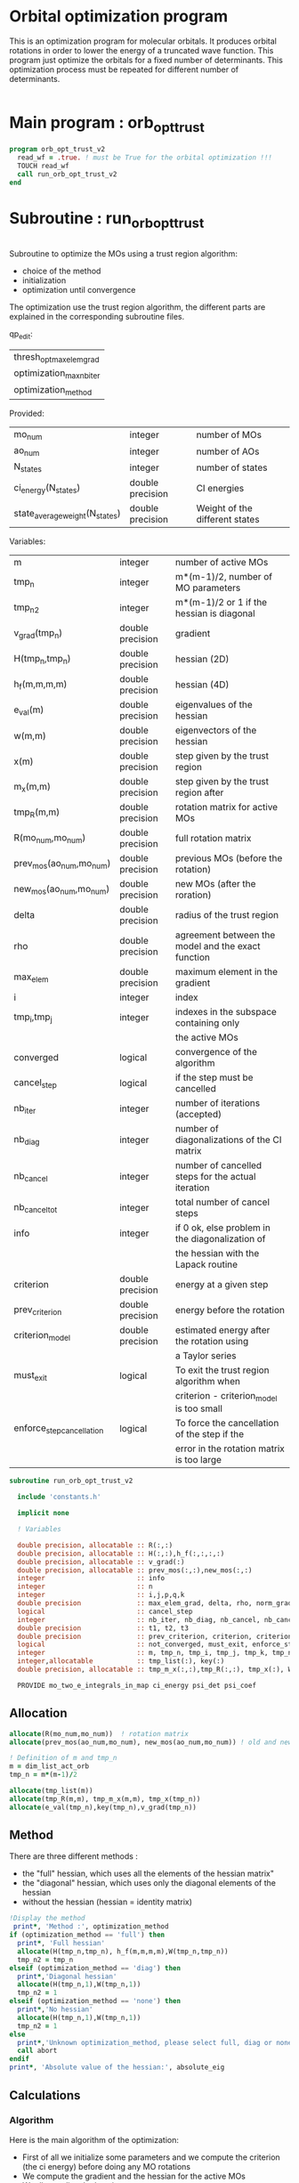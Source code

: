 * Orbital optimization program

This is an optimization program for molecular orbitals. It produces
orbital rotations in order to lower the energy of a truncated wave
function.  
This program just optimize the orbitals for a fixed number of
determinants. This optimization process must be repeated for different
number of determinants.

#+BEGIN_SRC f90 :comments org :tangle orb_opt_trust_v2.irp.f
#+END_SRC

* Main program : orb_opt_trust

#+BEGIN_SRC f90 :comments org :tangle orb_opt_trust_v2.irp.f 
program orb_opt_trust_v2
  read_wf = .true. ! must be True for the orbital optimization !!!
  TOUCH read_wf
  call run_orb_opt_trust_v2
end
#+END_SRC

* Subroutine : run_orb_opt_trust

#+BEGIN_SRC f90 :comments org :tangle run_orb_opt_trust_v2.irp.f

#+END_SRC

Subroutine to optimize the MOs using a trust region algorithm:
- choice of the method
- initialization
- optimization until convergence

The optimization use the trust region algorithm, the different parts
are explained in the corresponding subroutine files.

qp_edit:
| thresh_opt_max_elem_grad |
| optimization_max_nb_iter |
| optimization_method      |

Provided:
| mo_num                         | integer          | number of MOs                  |
| ao_num                         | integer          | number of AOs                  |
| N_states                       | integer          | number of states               |
| ci_energy(N_states)            | double precision | CI energies                    |
| state_average_weight(N_states) | double precision | Weight of the different states |

Variables:
| m                         | integer          | number of active MOs                               |
| tmp_n                     | integer          | m*(m-1)/2, number of MO parameters                 |
| tmp_n2                    | integer          | m*(m-1)/2 or 1 if the hessian is diagonal          |
| v_grad(tmp_n)             | double precision | gradient                                           |
| H(tmp_n,tmp_n)            | double precision | hessian (2D)                                       |
| h_f(m,m,m,m)              | double precision | hessian (4D)                                       |
| e_val(m)                  | double precision | eigenvalues of the hessian                         |
| w(m,m)                    | double precision | eigenvectors of the hessian                        |
| x(m)                      | double precision | step given by the trust region                     |
| m_x(m,m)                  | double precision | step given by the trust region after               |
| tmp_R(m,m)                | double precision | rotation matrix for active MOs                     |
| R(mo_num,mo_num)          | double precision | full rotation matrix                               |
| prev_mos(ao_num,mo_num)   | double precision | previous MOs (before the rotation)                 |
| new_mos(ao_num,mo_num)    | double precision | new MOs (after the roration)                       |
| delta                     | double precision | radius of the trust region                         |
| rho                       | double precision | agreement between the model and the exact function |
| max_elem                  | double precision | maximum element in the gradient                    |
| i                         | integer          | index                                              |
| tmp_i,tmp_j               | integer          | indexes in the subspace containing only            |
|                           |                  | the active MOs                                     |
| converged                 | logical          | convergence of the algorithm                       |
| cancel_step               | logical          | if the step must be cancelled                      |
| nb_iter                   | integer          | number of iterations (accepted)                    |
| nb_diag                   | integer          | number of diagonalizations of the CI matrix        |
| nb_cancel                 | integer          | number of cancelled steps for the actual iteration |
| nb_cancel_tot             | integer          | total number of cancel steps                       |
| info                      | integer          | if 0 ok, else problem in the diagonalization of    |
|                           |                  | the hessian with the Lapack routine                |
| criterion                 | double precision | energy at a given step                             |
| prev_criterion            | double precision | energy before the rotation                         |
| criterion_model           | double precision | estimated energy after the rotation using          |
|                           |                  | a Taylor series                                    |
| must_exit                 | logical          | To exit the trust region algorithm when            |
|                           |                  | criterion - criterion_model is too small           |
| enforce_step_cancellation | logical          | To force the cancellation of the step if the       |
|                           |                  | error in the rotation matrix is too large          |

#+BEGIN_SRC f90 :comments org :tangle run_orb_opt_trust_v2.irp.f
subroutine run_orb_opt_trust_v2

  include 'constants.h'

  implicit none

  ! Variables

  double precision, allocatable :: R(:,:)
  double precision, allocatable :: H(:,:),h_f(:,:,:,:)
  double precision, allocatable :: v_grad(:)
  double precision, allocatable :: prev_mos(:,:),new_mos(:,:)
  integer                       :: info
  integer                       :: n
  integer                       :: i,j,p,q,k
  double precision              :: max_elem_grad, delta, rho, norm_grad, normalization_factor
  logical                       :: cancel_step
  integer                       :: nb_iter, nb_diag, nb_cancel, nb_cancel_tot, nb_sub_iter
  double precision              :: t1, t2, t3
  double precision              :: prev_criterion, criterion, criterion_model
  logical                       :: not_converged, must_exit, enforce_step_cancellation
  integer                       :: m, tmp_n, tmp_i, tmp_j, tmp_k, tmp_n2
  integer,allocatable           :: tmp_list(:), key(:)
  double precision, allocatable :: tmp_m_x(:,:),tmp_R(:,:), tmp_x(:), W(:,:), e_val(:)

  PROVIDE mo_two_e_integrals_in_map ci_energy psi_det psi_coef
#+END_SRC
   
** Allocation

#+BEGIN_SRC f90 :comments org :tangle run_orb_opt_trust_v2.irp.f
  allocate(R(mo_num,mo_num))  ! rotation matrix
  allocate(prev_mos(ao_num,mo_num), new_mos(ao_num,mo_num)) ! old and new MOs
  
  ! Definition of m and tmp_n
  m = dim_list_act_orb
  tmp_n = m*(m-1)/2
  
  allocate(tmp_list(m))
  allocate(tmp_R(m,m), tmp_m_x(m,m), tmp_x(tmp_n))
  allocate(e_val(tmp_n),key(tmp_n),v_grad(tmp_n))

#+END_SRC

** Method
   There are three different methods : 
   - the "full" hessian, which uses all the elements of the hessian
     matrix"
   - the "diagonal" hessian, which uses only the diagonal elements of the
     hessian
   - without the hessian (hessian = identity matrix) 

#+BEGIN_SRC f90 :comments org :tangle run_orb_opt_trust_v2.irp.f
  !Display the method
   print*, 'Method :', optimization_method
  if (optimization_method == 'full') then 
    print*, 'Full hessian'
    allocate(H(tmp_n,tmp_n), h_f(m,m,m,m),W(tmp_n,tmp_n))
    tmp_n2 = tmp_n
  elseif (optimization_method == 'diag') then
    print*,'Diagonal hessian'
    allocate(H(tmp_n,1),W(tmp_n,1))
    tmp_n2 = 1
  elseif (optimization_method == 'none') then
    print*,'No hessian'
    allocate(H(tmp_n,1),W(tmp_n,1))
    tmp_n2 = 1
  else
    print*,'Unknown optimization_method, please select full, diag or none'
    call abort
  endif
  print*, 'Absolute value of the hessian:', absolute_eig
#+END_SRC

** Calculations
*** Algorithm

Here is the main algorithm of the optimization:
- First of all we initialize some parameters and we compute the
  criterion (the ci energy) before doing any MO rotations
- We compute the gradient and the hessian for the active MOs
- We diagonalize the hessian
- We compute a step and loop to reduce the radius of the
  trust region (and the size of the step by the way) until the step is
  accepted 
- We repeat the process until the convergence 
  NB: the convergence criterion can be changed

#+BEGIN_SRC f90 :comments org :tangle run_orb_opt_trust_v2.irp.f
  ! Loop until the convergence of the optimization
  ! call diagonalize_ci 

  !### Initialization ###
  nb_iter = 0
  rho = 0.5d0
  not_converged = .True.
  tmp_list = list_act ! Optimization of the active MOs
  nb_cancel_tot = 0

  ! Renormalization of the weights of the states
  call state_weight_normalization

  !if (normalized_st_av_weight) then
  !  ! To put the same weight everywhere
  !  do i = 1, N_states
  !    state_average_weight(i) = 1d0/DBLE(N_states)
  !  enddo
  !  TOUCH state_average_weight
  !elseif (normalized_st_weight) then
  !  ! To normalize the weights
  !  normalization_factor = 0d0
  !  do i = 1, N_states
  !    normalization_factor = normalization_factor + state_average_weight(i)**2
  !  enddo
  !  normalization_factor = 1d0 / dsqrt(normalization_factor)
  !  
  !  do i = 1, N_states
  !    state_average_weight(i) = state_average_weight(i) * normalization_factor
  !  enddo
  !  TOUCH state_average_weight
  !else
  !  ! Nothing
  !endif
  !print*, 'Number of states:', N_states
  !print*, 'State average weights:'
  !print*, state_average_weight(:)

  ! Compute the criterion before the loop
  call state_average_energy(prev_criterion)

  do while (not_converged)
    print*,''
    print*,'******************'
    print*,'Iteration', nb_iter
    print*,'******************'
    print*,''

    ! Gradient
    call gradient_list_opt(tmp_n, m, tmp_list, v_grad, max_elem_grad, norm_grad)
    
    ! Hessian
    if (optimization_method == 'full') then
      ! Full hessian
      call hessian_list_opt(tmp_n, m, tmp_list, H, h_f)

      ! Diagonalization of the hessian 
      call diagonalization_hessian(tmp_n, H, e_val, w)

    elseif (optimization_method == 'diag') then
      ! Diagonal hessian 
      call diag_hessian_list_opt(tmp_n, m, tmp_list, H)
    else
      ! Identity matrix 
      do tmp_i = 1, tmp_n
        H(tmp_i,1) = 1d0
      enddo
    endif

    if (optimization_method /= 'full') then
      ! Sort
      do tmp_i = 1, tmp_n
        key(tmp_i) = tmp_i
        e_val(tmp_i) = H(tmp_i,1)
      enddo
      call dsort(e_val,key,tmp_n)

      ! Eigenvalues and eigenvectors
      do tmp_i = 1, tmp_n
        w(tmp_i,1) = dble(key(tmp_i))
      enddo
      
    endif
 
    ! Init before the internal loop
    cancel_step = .True. ! To enter in the loop just after 
    nb_cancel = 0
    nb_sub_iter = 0

    ! Loop to reduce the trust radius until the criterion decreases and rho >= thresh_rho
    do while (cancel_step)
      print*,'-----------------------------'
      print*,'Iteration:', nb_iter
      print*,'Sub iteration:', nb_sub_iter
      print*,'-----------------------------'

      ! Hessian,gradient,Criterion -> x 
      call trust_region_step_w_expected_e(tmp_n,tmp_n2,H,W,e_val,v_grad,prev_criterion,rho,nb_iter,delta,criterion_model,tmp_x,must_exit) 
      
      if (must_exit) then
        print*,'step_in_trust_region sends the message : Exit'
        exit
      endif

      ! 1D tmp -> 2D tmp 
      call vec_to_mat_v2(tmp_n, m, tmp_x, tmp_m_x)

      ! Rotation matrix for the active MOs
      call rotation_matrix(tmp_m_x, m, tmp_R, m, m, info, enforce_step_cancellation)

      ! Security to ensure an unitary transformation
      if (enforce_step_cancellation) then
        print*, 'Forces the step cancellation, too large error in the rotation matrix'
        rho = 0d0
        cycle
      endif

      ! tmp_R to R, subspace to full space
      call sub_to_full_rotation_matrix(m, tmp_list, tmp_R, R)
    
      ! MO rotations
      call apply_mo_rotation(R, prev_mos)   

      ! Update of the energy before the diagonalization of the hamiltonian
      call clear_mo_map
      TOUCH mo_coef psi_det psi_coef ci_energy two_e_dm_mo 
      call state_average_energy(criterion)

      ! Criterion -> step accepted or rejected 
      call trust_region_is_step_cancelled(nb_iter, prev_criterion, criterion, criterion_model, rho, cancel_step)

      ! Cancellation of the step if necessary
      if (cancel_step) then
        mo_coef = prev_mos
        call save_mos()
        nb_cancel = nb_cancel + 1
        nb_cancel_tot = nb_cancel_tot + 1
      else
        ! Diagonalization of the hamiltonian
        FREE ci_energy! To enforce the recomputation
        call diagonalize_ci
        call save_wavefunction_unsorted

        ! Energy obtained after the diagonalization of the CI matrix
        call state_average_energy(prev_criterion)
      endif

      ! Internal loop exit conditions
      !if (nb_cancel > nb_cancel_max) then
      !  print*,'###################################'
      !  print*,'nb_cancel >', nb_cancel_max,', exit'
      !  print*,'###################################'
      !  must_exit = .True.
      !  exit
      !endif
 
      !if (nb_cancel_tot > nb_cancel_tot_max) then
      !  print*,'###########################################'
      !  print*,'nb_cancel_tot >', nb_cancel_tot_max,', exit'
      !  print*,'###########################################'
      !  must_exit = .True.
      !  exit
      !endif

      nb_sub_iter = nb_sub_iter + 1
    enddo
    call save_mos() !### depend of the time for 1 iteration

    ! To exit the external loop if must_exit = .True.
    if (must_exit) then
      exit
    endif 

    ! Step accepted, nb iteration + 1
    nb_iter = nb_iter + 1

    ! External loop exit conditions
    if (DABS(max_elem_grad) < thresh_opt_max_elem_grad) then
      print*,'Converged: DABS(max_elem_grad) < thresh_opt_max_elem_grad'
      not_converged = .False.
    endif
    if (nb_iter >= optimization_max_nb_iter) then
      print*,'Not converged: nb_iter >= optimization_max_nb_iter'
      not_converged = .False. 
    endif
    if (prev_criterion - criterion < thresh_opt_energy_gain .and. DABS(max_elem_grad) < thresh_opt_max_elem_grad * 10d0) then
      print*,'Converged: prev_criterion - criterion < thresh_opt_energy_gain .and. DABS(max_elem_grad) < thresh_opt_max_elem_grad * 10d0'
      not_converged = .False.
    endif

    if (.not. not_converged) then
      print*,'#############################'
      print*,'   End of the optimization'
      print*,'#############################'
    endif
  enddo

!  call diagonalize_ci
#+END_SRC
    
** Deallocation, end

#+BEGIN_SRC f90 :comments org :tangle run_orb_opt_trust_v2.irp.f
  deallocate(v_grad,H,R,W,e_val)
  deallocate(prev_mos,new_mos)
  if (optimization_method == 'full') then
    deallocate(h_f)
  endif

end
#+END_SRC

